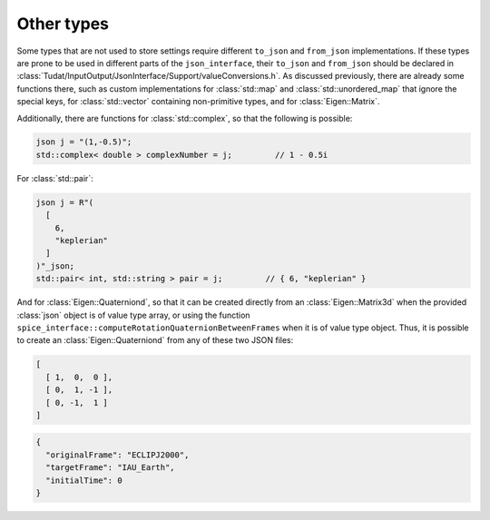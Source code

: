 .. _extendingJSON_otherTypes:

.. role:: jsontype
.. role:: jsonkey

Other types
===========

Some types that are not used to store settings require different :literal:`to_json` and :literal:`from_json` implementations. If these types are prone to be used in different parts of the :literal:`json_interface`, their :literal:`to_json` and :literal:`from_json` should be declared in :class:`Tudat/InputOutput/JsonInterface/Support/valueConversions.h`. As discussed previously, there are already some functions there, such as custom implementations for :class:`std::map` and :class:`std::unordered_map` that ignore the special keys, for :class:`std::vector` containing non-primitive types, and for :class:`Eigen::Matrix`.

Additionally, there are functions for :class:`std::complex`, so that the following is possible:

.. code-block:: cpp

  json j = "(1,-0.5)";
  std::complex< double > complexNumber = j;         // 1 - 0.5i

For :class:`std::pair`:

.. code-block:: cpp

  json j = R"(
    [
      6,
      "keplerian"
    ]
  )"_json;
  std::pair< int, std::string > pair = j;         // { 6, "keplerian" }

And for :class:`Eigen::Quaterniond`, so that it can be created directly from an :class:`Eigen::Matrix3d` when the provided :class:`json` object is of value type :jsontype:`array`, or using the function :literal:`spice_interface::computeRotationQuaternionBetweenFrames` when it is of value type :jsontype:`object`. Thus, it is possible to create an :class:`Eigen::Quaterniond` from any of these two JSON files:

.. code-block:: json

  [
    [ 1,  0,  0 ],
    [ 0,  1, -1 ],
    [ 0, -1,  1 ]
  ]


.. code-block:: json

  {
    "originalFrame": "ECLIPJ2000",
    "targetFrame": "IAU_Earth",
    "initialTime": 0
  }

